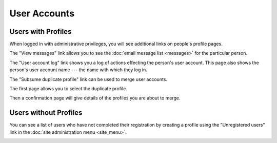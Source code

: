 User Accounts
=============

Users with Profiles
-------------------

When logged in with administrative privileges,
you will see additional links on people's profile pages.

The "View messages" link allows you to see the
:doc:`email message list <messages>` for the particular person.

.. image:: image/person_admin.png

The "User account log" link shows you a log of
actions effecting the person's user account.
This page also shows the person's user account name ---
the name with which they log in.

.. image:: image/user_log.png

The "Subsume duplicate profile" link can be used
to merge user accounts.

The first page allows you to select the duplicate profile.

.. image:: image/person_subsume.png

Then a confirmation page will give details
of the profiles you are about to merge.

.. image:: image/person_subsume_confirm.png

Users without Profiles
----------------------

You can see a list of users who have not completed their registration
by creating a profile using the "Unregistered users"
link in the :doc:`site administration menu <site_menu>`.

.. image:: image/user_unregistered.png
